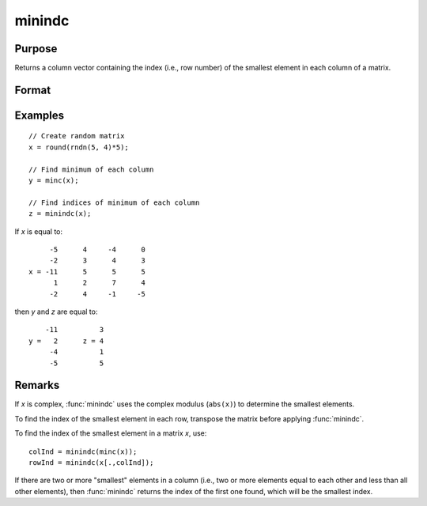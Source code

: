 
minindc
==============================================

Purpose
----------------

Returns a column vector containing the index (i.e., row number) of the smallest element in each column of a matrix.

Format
----------------
.. function:: y = minindc(x)

    :param x: data
    :type x: NxK matrix

    :return y: contains the index of the smallest element in each column of *x*.

    :rtype y: Kx1 matrix

Examples
----------------

::

    // Create random matrix
    x = round(rndn(5, 4)*5);

    // Find minimum of each column
    y = minc(x);

    // Find indices of minimum of each column
    z = minindc(x);

If *x* is equal to:

::

         -5      4     -4      0
         -2      3      4      3
    x = -11      5      5      5
          1      2      7      4
         -2      4     -1     -5

then *y* and *z* are equal to:

::

        -11          3
    y =   2      z = 4
         -4          1
         -5          5

Remarks
-------

If *x* is complex, :func:`minindc` uses the complex modulus (``abs(x)``) to determine
the smallest elements.

To find the index of the smallest element in each row, transpose the
matrix before applying :func:`minindc`.

To find the index of the smallest element in a matrix *x*, use:

::

   colInd = minindc(minc(x));
   rowInd = minindc(x[.,colInd]);

If there are two or more "smallest" elements in a column (i.e., two or
more elements equal to each other and less than all other elements),
then :func:`minindc` returns the index of the first one found, which will be the
smallest index.


.. seealso:: Functions :func:`maxindc`, :func:`minc`, :func:`maxc`
